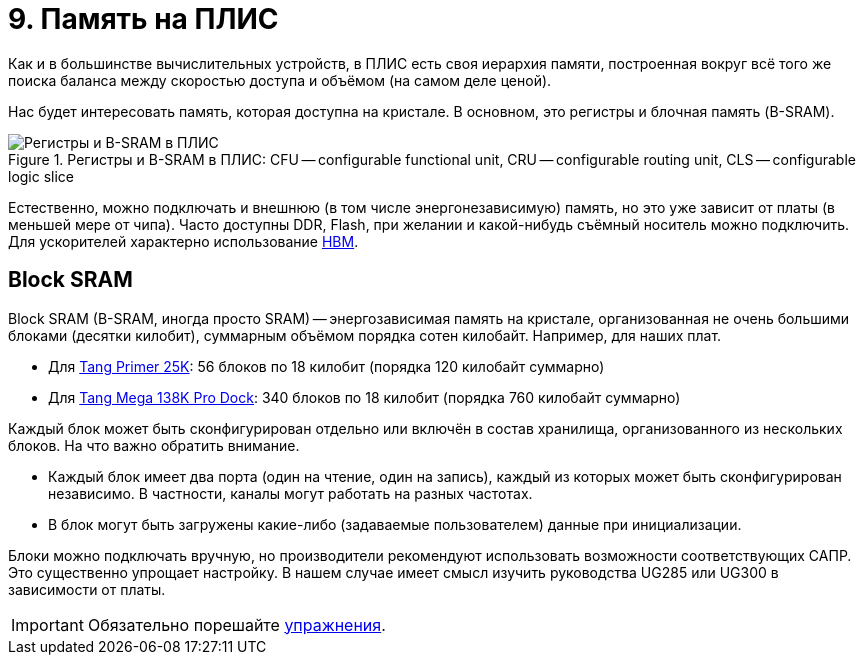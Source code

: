 = 9. Память на ПЛИС

Как и в большинстве вычислительных устройств, в ПЛИС есть своя иерархия памяти, построенная вокруг всё того же поиска баланса между скоростью доступа и объёмом (на самом деле ценой).

Нас будет интересовать память, которая доступна на кристале.
В основном, это регистры и блочная память (B-SRAM).

.Регистры и B-SRAM в ПЛИС: CFU -- configurable functional unit, CRU -- configurable routing unit, CLS -- configurable logic slice
image::fpgaMemory.svg[Регистры и B-SRAM в ПЛИС]

Естественно, можно подключать и внешнюю (в том числе энергонезависимую) память, но это уже зависит от платы (в меньшей мере от чипа).
Часто доступны DDR, Flash, при желании и какой-нибудь съёмный носитель можно подключить.
Для ускорителей характерно использование https://www.nuvation.com/resources/article/hbm-and-fpgas[HBM].

== Block SRAM

Block SRAM (B-SRAM, иногда просто SRAM) -- энергозависимая память на кристале, организованная не очень большими блоками (десятки килобит), суммарным объёмом порядка сотен килобайт.
Например, для наших плат.

* Для https://wiki.sipeed.com/hardware/en/tang/tang-primer-25k/primer-25k.html#Basic-Parameters[Tang Primer 25K]: 56 блоков по 18 килобит (порядка 120 килобайт суммарно)
* Для https://wiki.sipeed.com/hardware/en/tang/tang-mega-138k/mega-138k-pro.html#SOM-Board-Parameters[Tang Mega 138K Pro Dock]: 340 блоков по 18 килобит (порядка 760 килобайт суммарно)

Каждый блок может быть сконфигурирован отдельно или включён в состав хранилища, организованного из нескольких блоков.
На что важно обратить внимание.

* Каждый блок имеет два порта (один на чтение, один на запись), каждый из которых может быть сконфигурирован независимо. В частности, каналы могут работать на разных частотах.
* В блок могут быть загружены какие-либо (задаваемые пользователем) данные при инициализации.

Блоки можно подключать вручную, но производители рекомендуют использовать возможности соответствующих САПР.
Это существенно упрощает настройку. В нашем случае имеет смысл изучить руководства UG285 или UG300 в зависимости от платы.

IMPORTANT: Обязательно порешайте xref:exercises.adoc[упражнения].
